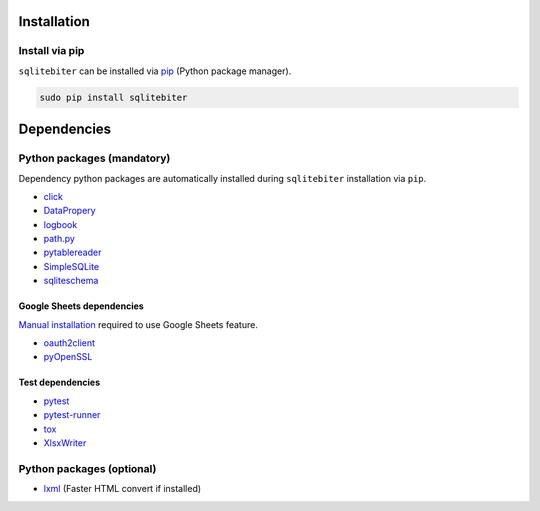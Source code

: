 Installation
============

Install via pip
---------------

``sqlitebiter`` can be installed via
`pip <https://pip.pypa.io/en/stable/installing/>`__ (Python package manager).

.. code:: console

    sudo pip install sqlitebiter


Dependencies
============

Python packages (mandatory)
------------------------------
Dependency python packages are automatically installed during
``sqlitebiter`` installation via ``pip``.

- `click <http://click.pocoo.org/>`__
- `DataPropery <https://github.com/thombashi/DataProperty>`__
- `logbook <http://logbook.readthedocs.io/en/stable/>`__
- `path.py <https://github.com/jaraco/path.py>`__
- `pytablereader <https://github.com/thombashi/pytablereader>`__
- `SimpleSQLite <https://github.com/thombashi/SimpleSQLite>`__
- `sqliteschema <https://github.com/thombashi/sqliteschema>`__


Google Sheets dependencies
~~~~~~~~~~~~~~~~~~~~~~~~~~~~~~

`Manual installation <http://sqlitebiter.readthedocs.io/en/latest/pages/usage/gs/index.html>`_ required to use Google Sheets feature.

- `oauth2client <https://github.com/google/oauth2client/>`_
- `pyOpenSSL <https://pyopenssl.readthedocs.io/en/stable/>`_


Test dependencies
~~~~~~~~~~~~~~~~~~~~~~~~~~~~~~

- `pytest <http://pytest.org/latest/>`__
- `pytest-runner <https://pypi.python.org/pypi/pytest-runner>`__
- `tox <https://testrun.org/tox/latest/>`__
- `XlsxWriter <http://xlsxwriter.readthedocs.io/>`__

Python packages (optional)
------------------------------
- `lxml <http://lxml.de/installation.html>`__ (Faster HTML convert if installed)

